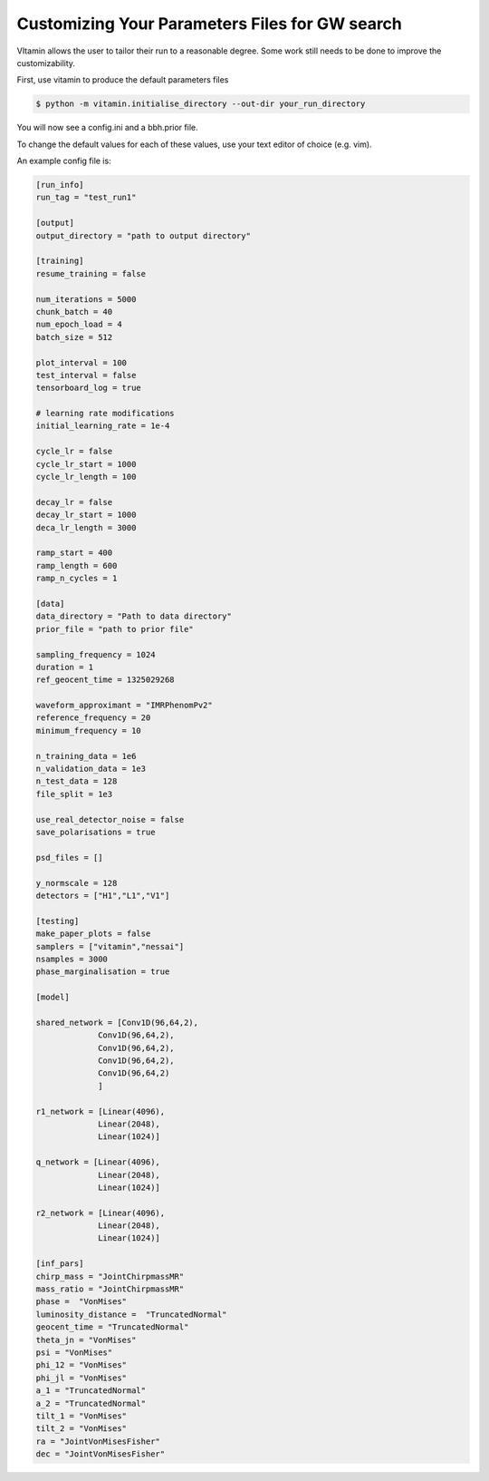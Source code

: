 =================================
Customizing Your Parameters Files for GW search
=================================

VItamin allows the user to tailor their run to a reasonable degree. 
Some work still needs to be done to improve the customizability. 

First, use vitamin to produce the default parameters files

.. code-block:: console

   $ python -m vitamin.initialise_directory --out-dir your_run_directory

You will now see a config.ini and a bbh.prior file.

To change the default values for each of these values, use your 
text editor of choice (e.g. vim).

An example config file is:

.. code-block:: console

   [run_info]
   run_tag = "test_run1"
   
   [output]
   output_directory = "path to output directory"
   
   [training]
   resume_training = false
   
   num_iterations = 5000
   chunk_batch = 40
   num_epoch_load = 4
   batch_size = 512
   
   plot_interval = 100
   test_interval = false
   tensorboard_log = true
   
   # learning rate modifications
   initial_learning_rate = 1e-4
   
   cycle_lr = false
   cycle_lr_start = 1000
   cycle_lr_length = 100
   
   decay_lr = false
   decay_lr_start = 1000
   deca_lr_length = 3000
   
   ramp_start = 400
   ramp_length = 600
   ramp_n_cycles = 1
   
   [data]
   data_directory = "Path to data directory"
   prior_file = "path to prior file"
   
   sampling_frequency = 1024
   duration = 1
   ref_geocent_time = 1325029268
   
   waveform_approximant = "IMRPhenomPv2"
   reference_frequency = 20
   minimum_frequency = 10
   
   n_training_data = 1e6
   n_validation_data = 1e3
   n_test_data = 128
   file_split = 1e3
   
   use_real_detector_noise = false
   save_polarisations = true
   
   psd_files = []
   
   y_normscale = 128
   detectors = ["H1","L1","V1"]
   
   [testing]
   make_paper_plots = false
   samplers = ["vitamin","nessai"]
   nsamples = 3000
   phase_marginalisation = true
   
   [model]
   
   shared_network = [Conv1D(96,64,2),
		Conv1D(96,64,2), 
		Conv1D(96,64,2),
		Conv1D(96,64,2),
		Conv1D(96,64,2)
		]
   
   r1_network = [Linear(4096),
		Linear(2048),
		Linear(1024)]

   q_network = [Linear(4096),
		Linear(2048),
		Linear(1024)]

   r2_network = [Linear(4096),
		Linear(2048),
		Linear(1024)]

   [inf_pars]
   chirp_mass = "JointChirpmassMR"
   mass_ratio = "JointChirpmassMR"	
   phase =  "VonMises"
   luminosity_distance =  "TruncatedNormal"
   geocent_time = "TruncatedNormal"
   theta_jn = "VonMises"
   psi = "VonMises"
   phi_12 = "VonMises"
   phi_jl = "VonMises"
   a_1 = "TruncatedNormal"
   a_2 = "TruncatedNormal"
   tilt_1 = "VonMises"
   tilt_2 = "VonMises"
   ra = "JointVonMisesFisher"
   dec = "JointVonMisesFisher"

  
